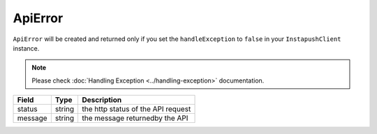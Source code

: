 ApiError
========

``ApiError`` will be created and returned only if you set the ``handleException`` to ``false`` in your ``InstapushClient`` instance.

.. note::
    Please check :doc:`Handling Exception <../handling-exception>` documentation.

======= ====== ==================================
Field   Type   Description
======= ====== ==================================
status  string the http status of the API request
message string the message returnedby the API
======= ====== ==================================

